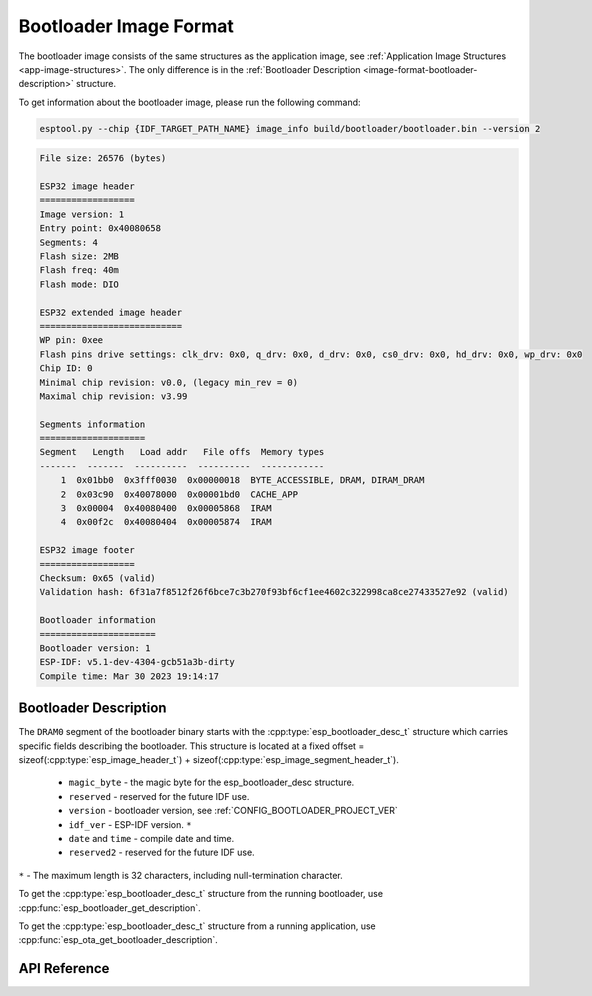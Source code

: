 Bootloader Image Format
=======================

The bootloader image consists of the same structures as the application image, see :ref:`Application Image Structures <app-image-structures>`. The only difference is in the :ref:`Bootloader Description <image-format-bootloader-description>` structure.

To get information about the bootloader image, please run the following command:

.. code-block::

   esptool.py --chip {IDF_TARGET_PATH_NAME} image_info build/bootloader/bootloader.bin --version 2

.. code-block::

    File size: 26576 (bytes)

    ESP32 image header
    ==================
    Image version: 1
    Entry point: 0x40080658
    Segments: 4
    Flash size: 2MB
    Flash freq: 40m
    Flash mode: DIO

    ESP32 extended image header
    ===========================
    WP pin: 0xee
    Flash pins drive settings: clk_drv: 0x0, q_drv: 0x0, d_drv: 0x0, cs0_drv: 0x0, hd_drv: 0x0, wp_drv: 0x0
    Chip ID: 0
    Minimal chip revision: v0.0, (legacy min_rev = 0)
    Maximal chip revision: v3.99

    Segments information
    ====================
    Segment   Length   Load addr   File offs  Memory types
    -------  -------  ----------  ----------  ------------
        1  0x01bb0  0x3fff0030  0x00000018  BYTE_ACCESSIBLE, DRAM, DIRAM_DRAM
        2  0x03c90  0x40078000  0x00001bd0  CACHE_APP
        3  0x00004  0x40080400  0x00005868  IRAM
        4  0x00f2c  0x40080404  0x00005874  IRAM

    ESP32 image footer
    ==================
    Checksum: 0x65 (valid)
    Validation hash: 6f31a7f8512f26f6bce7c3b270f93bf6cf1ee4602c322998ca8ce27433527e92 (valid)

    Bootloader information
    ======================
    Bootloader version: 1
    ESP-IDF: v5.1-dev-4304-gcb51a3b-dirty
    Compile time: Mar 30 2023 19:14:17

.. _image-format-bootloader-description:

Bootloader Description
----------------------

The ``DRAM0`` segment of the bootloader binary starts with the :cpp:type:`esp_bootloader_desc_t` structure which carries specific fields describing the bootloader. This structure is located at a fixed offset = sizeof(:cpp:type:`esp_image_header_t`) + sizeof(:cpp:type:`esp_image_segment_header_t`).

 * ``magic_byte`` - the magic byte for the esp_bootloader_desc structure.
 * ``reserved`` - reserved for the future IDF use.
 * ``version`` - bootloader version, see :ref:`CONFIG_BOOTLOADER_PROJECT_VER`
 * ``idf_ver`` - ESP-IDF version. ``*``
 *  ``date`` and ``time`` - compile date and time.
 * ``reserved2`` - reserved for the future IDF use.

``*`` - The maximum length is 32 characters, including null-termination character.

To get the :cpp:type:`esp_bootloader_desc_t` structure from the running bootloader, use :cpp:func:`esp_bootloader_get_description`.

To get the :cpp:type:`esp_bootloader_desc_t` structure from a running application, use :cpp:func:`esp_ota_get_bootloader_description`.

API Reference
-------------

.. include-build-file:: inc/esp_bootloader_desc.inc
